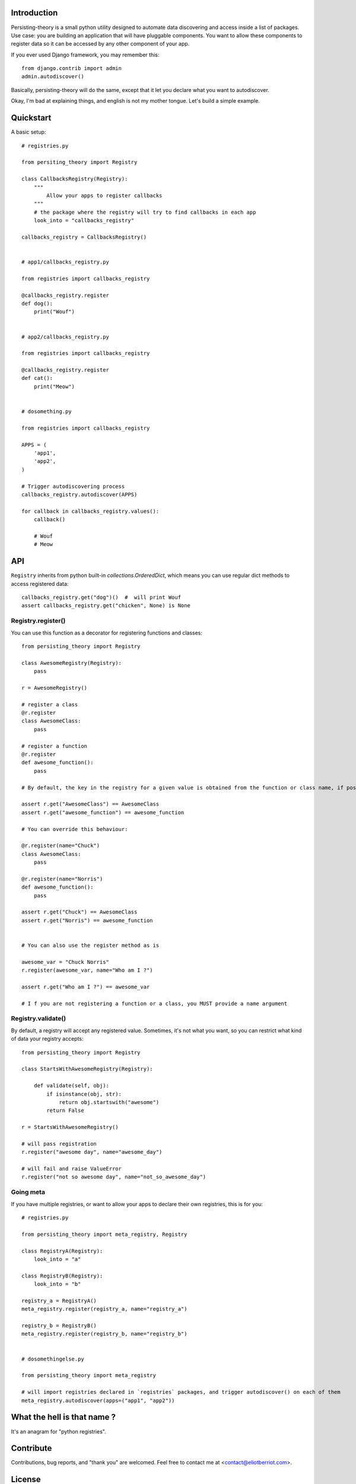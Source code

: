 Introduction
============

Persisting-theory is a small python utility designed to automate data discovering and access inside a list of packages. Use case: you are building an application that will have pluggable components. You want to allow these components to register data so it can be accessed by any other component of your app.

If you ever used Django framework, you may remember this::

    from django.contrib import admin
    admin.autodiscover()

Basically, persisting-theory will do the same, except that it let you declare what you want to autodiscover.

Okay, I'm bad at explaining things, and english is not my mother tongue. Let's build a simple example.

Quickstart
==========

A basic setup::

    # registries.py

    from persiting_theory import Registry

    class CallbacksRegistry(Registry):
        """
            Allow your apps to register callbacks
        """
        # the package where the registry will try to find callbacks in each app
        look_into = "callbacks_registry"

    callbacks_registry = CallbacksRegistry()


    # app1/callbacks_registry.py

    from registries import callbacks_registry

    @callbacks_registry.register
    def dog():
        print("Wouf")


    # app2/callbacks_registry.py

    from registries import callbacks_registry

    @callbacks_registry.register
    def cat():
        print("Meow")


    # dosomething.py

    from registries import callbacks_registry
    
    APPS = (
        'app1',
        'app2',
    )
    
    # Trigger autodiscovering process
    callbacks_registry.autodiscover(APPS)

    for callback in callbacks_registry.values():
        callback()

        # Wouf
        # Meow

API
===

``Registry`` inherits from python built-in `collections.OrderedDict`, which means you can use regular dict methods to access registered data::

    callbacks_registry.get("dog")()  #  will print Wouf
    assert callbacks_registry.get("chicken", None) is None

Registry.register()
*******************

You can use this function as a decorator for registering functions and classes::

    from persisting_theory import Registry

    class AwesomeRegistry(Registry):
        pass

    r = AwesomeRegistry()

    # register a class
    @r.register
    class AwesomeClass:
        pass

    # register a function
    @r.register
    def awesome_function():
        pass

    # By default, the key in the registry for a given value is obtained from the function or class name, if possible

    assert r.get("AwesomeClass") == AwesomeClass
    assert r.get("awesome_function") == awesome_function

    # You can override this behaviour:

    @r.register(name="Chuck")
    class AwesomeClass:
        pass

    @r.register(name="Norris")
    def awesome_function():
        pass

    assert r.get("Chuck") == AwesomeClass
    assert r.get("Norris") == awesome_function


    # You can also use the register method as is

    awesome_var = "Chuck Norris"
    r.register(awesome_var, name="Who am I ?")

    assert r.get("Who am I ?") == awesome_var

    # I f you are not registering a function or a class, you MUST provide a name argument

Registry.validate()
*******************

By default, a registry will accept any registered value. Sometimes, it's not what you want, so you can restrict what kind of data your registry accepts::

    from persisting_theory import Registry

    class StartsWithAwesomeRegistry(Registry):

        def validate(self, obj):
            if isinstance(obj, str):
                return obj.startswith("awesome")
            return False

    r = StartsWithAwesomeRegistry()

    # will pass registration
    r.register("awesome day", name="awesome_day")

    # will fail and raise ValueError
    r.register("not so awesome day", name="not_so_awesome_day")

Going meta
**********

If you have multiple registries, or want to allow your apps to declare their own registries, this is for you::

    # registries.py

    from persisting_theory import meta_registry, Registry

    class RegistryA(Registry):
        look_into = "a"
    
    class RegistryB(Registry):
        look_into = "b"

    registry_a = RegistryA()
    meta_registry.register(registry_a, name="registry_a")

    registry_b = RegistryB()
    meta_registry.register(registry_b, name="registry_b")


    # dosomethingelse.py

    from persisting_theory import meta_registry

    # will import registries declared in `registries` packages, and trigger autodiscover() on each of them
    meta_registry.autodiscover(apps=("app1", "app2"))


What the hell is that name ?
============================

It's an anagram for "python registries". 

Contribute
==========

Contributions, bug reports, and "thank you" are welcomed. Feel free to contact me at <contact@eliotberriot.com>.

License
=======

The project is licensed under BSD licence.